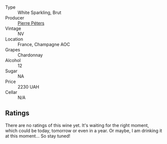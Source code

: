 #+attr_html: :class wine-main-image
[[file:/images/unknown-wine.webp]]

- Type :: White Sparkling, Brut
- Producer :: [[barberry:/producers/f833fc52-2608-487e-988d-e70d404ab528][Pierre Péters]]
- Vintage :: NV
- Location :: France, Champagne AOC
- Grapes :: Chardonnay
- Alcohol :: 12
- Sugar :: NA
- Price :: 2230 UAH
- Cellar :: N/A

** Ratings

There are no ratings of this wine yet. It's waiting for the right moment, which could be today, tomorrow or even in a year. Or maybe, I am drinking it at this moment... So stay tuned!

